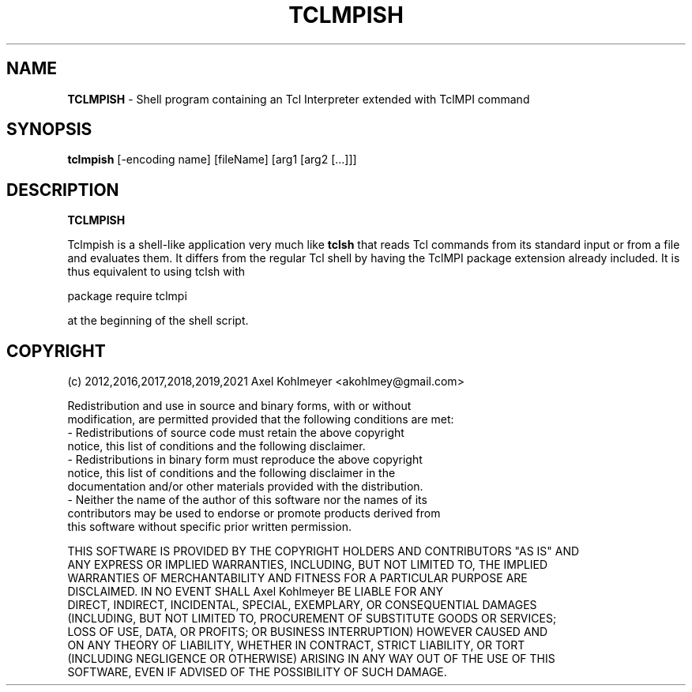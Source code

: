 .TH TCLMPISH "1" "1.2" "2021-11-04"
.SH NAME
.B TCLMPISH
\- Shell program containing an Tcl Interpreter extended with TclMPI command

.SH SYNOPSIS
.B tclmpish
[-encoding name] [fileName] [arg1 [arg2 [...]]]

.SH DESCRIPTION
.PP
.B TCLMPISH

Tclmpish is a shell-like application very much like
.B tclsh
that reads Tcl commands from its standard input or from a file and evaluates them.
It differs from the regular Tcl shell by having the TclMPI package extension already
included.  It is thus equivalent to using tclsh with

package require tclmpi

at the beginning of the shell script.
.PP

.SH COPYRIGHT
(c) 2012,2016,2017,2018,2019,2021 Axel Kohlmeyer <akohlmey@gmail.com>

 Redistribution and use in source and binary forms, with or without
 modification, are permitted provided that the following conditions are met:
 - Redistributions of source code must retain the above copyright
   notice, this list of conditions and the following disclaimer.
 - Redistributions in binary form must reproduce the above copyright
   notice, this list of conditions and the following disclaimer in the
   documentation and/or other materials provided with the distribution.
 - Neither the name of the author of this software nor the names of its
   contributors may be used to endorse or promote products derived from
   this software without specific prior written permission.

 THIS SOFTWARE IS PROVIDED BY THE COPYRIGHT HOLDERS AND CONTRIBUTORS "AS IS" AND
 ANY EXPRESS OR IMPLIED WARRANTIES, INCLUDING, BUT NOT LIMITED TO, THE IMPLIED
 WARRANTIES OF MERCHANTABILITY AND FITNESS FOR A PARTICULAR PURPOSE ARE
 DISCLAIMED. IN NO EVENT SHALL Axel Kohlmeyer BE LIABLE FOR ANY
 DIRECT, INDIRECT, INCIDENTAL, SPECIAL, EXEMPLARY, OR CONSEQUENTIAL DAMAGES
 (INCLUDING, BUT NOT LIMITED TO, PROCUREMENT OF SUBSTITUTE GOODS OR SERVICES;
 LOSS OF USE, DATA, OR PROFITS; OR BUSINESS INTERRUPTION) HOWEVER CAUSED AND
 ON ANY THEORY OF LIABILITY, WHETHER IN CONTRACT, STRICT LIABILITY, OR TORT
 (INCLUDING NEGLIGENCE OR OTHERWISE) ARISING IN ANY WAY OUT OF THE USE OF THIS
 SOFTWARE, EVEN IF ADVISED OF THE POSSIBILITY OF SUCH DAMAGE.


